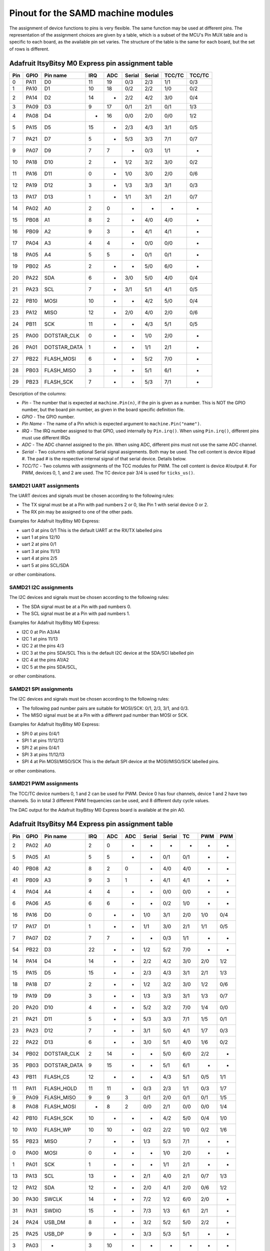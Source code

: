 .. _samd_pinout:

Pinout for the SAMD machine modules
===================================

The assignment of device functions to pins is very flexible. The same function may be used
at different pins. The representation of the assignment choices are given by a table,
which is a subset of the MCU's Pin MUX table and is specific to each board, as the
available pin set varies. The structure of the table is the same for each board, but
the set of rows is different.

.. _samd21_pinout_table:

Adafruit ItsyBitsy M0 Express pin assignment table
--------------------------------------------------

=== ==== ============ ==== ==== ====== ====== ====== ======
Pin GPIO Pin name     IRQ  ADC  Serial Serial TCC/TC TCC/TC
=== ==== ============ ==== ==== ====== ====== ====== ======
  0 PA11           D0  11   19    0/3    2/3   1/1    0/3
  1 PA10           D1  10   18    0/2    2/2   1/0    0/2
  2 PA14           D2  14    -    2/2    4/2   3/0    0/4
  3 PA09           D3   9   17    0/1    2/1   0/1    1/3
  4 PA08           D4   -   16    0/0    2/0   0/0    1/2
  5 PA15           D5  15    -    2/3    4/3   3/1    0/5
  7 PA21           D7   5    -    5/3    3/3   7/1    0/7
  9 PA07           D9   7    7     -     0/3   1/1     -
 10 PA18          D10   2    -    1/2    3/2   3/0    0/2
 11 PA16          D11   0    -    1/0    3/0   2/0    0/6
 12 PA19          D12   3    -    1/3    3/3   3/1    0/3
 13 PA17          D13   1    -    1/1    3/1   2/1    0/7
 14 PA02           A0   2    0     -      -     -      -
 15 PB08           A1   8    2     -     4/0   4/0     -
 16 PB09           A2   9    3     -     4/1   4/1     -
 17 PA04           A3   4    4     -     0/0   0/0     -
 18 PA05           A4   5    5     -     0/1   0/1     -
 19 PB02           A5   2    -     -     5/0   6/0     -
 20 PA22          SDA   6    -    3/0    5/0   4/0    0/4
 21 PA23          SCL   7    -    3/1    5/1   4/1    0/5
 22 PB10         MOSI  10    -     -     4/2   5/0    0/4
 23 PA12         MISO  12    -    2/0    4/0   2/0    0/6
 24 PB11          SCK  11    -     -     4/3   5/1    0/5
 25 PA00  DOTSTAR_CLK   0    -     -     1/0   2/0     -
 26 PA01 DOTSTAR_DATA   1    -     -     1/1   2/1     -
 27 PB22   FLASH_MOSI   6    -     -     5/2   7/0     -
 28 PB03   FLASH_MISO   3    -     -     5/1   6/1     -
 29 PB23    FLASH_SCK   7    -     -     5/3   7/1     -
=== ==== ============ ==== ==== ====== ====== ====== ======


Description of the columns:

- *Pin* - The number that is expected at ``machine.Pin(n)``, if the pin is given
  as a number. This is NOT the GPIO number, but the board pin number, as
  given in the board specific definition file.
- *GPIO* - The GPIO number.
- *Pin Name* - The name of a Pin which is expected argument to ``machine.Pin("name")``.
- *IRQ* - The IRQ number assigned to that GPIO, used internally by ``Pin.irq()``. When
  using ``Pin.irq()``, different pins must use different IRQs
- *ADC* - The ADC channel assigned to the pin. When using ADC, different pins must
  not use the same ADC channel.
- *Serial* - Two columns with optional Serial signal assignments. Both may be used.
  The cell content is device #/pad #. The pad # is the respective internal
  signal of that serial device. Details below.
- *TCC/TC* - Two columns with assignments of the TCC modules for PWM.
  The cell content is device #/output #. For PWM, devices 0, 1, and 2
  are used. The TC device pair 3/4 is used for ``ticks_us()``.

SAMD21 UART assignments
```````````````````````
The UART devices and signals must be chosen according to the following rules:

- The TX signal must be at a Pin with pad numbers 2 or 0, like Pin 1 with serial
  device 0 or 2.
- The RX pin may be assigned to one of the other pads.

Examples for Adafruit ItsyBitsy M0 Express:

- uart 0 at pins 0/1  This is the default UART at the RX/TX labelled pins
- uart 1 at pins 12/10
- uart 2 at pins 0/1
- uart 3 at pins 11/13
- uart 4 at pins 2/5
- uart 5 at pins SCL/SDA

or other combinations.

SAMD21 I2C assignments
``````````````````````
The I2C devices and signals must be chosen according to the following rules:

- The SDA signal must be at a Pin with pad numbers 0.
- The SCL signal must be at a Pin with pad numbers 1.

Examples for Adafruit ItsyBitsy M0 Express:

- I2C 0 at Pin A3/A4
- I2C 1 at pins 11/13
- I2C 2 at the pins 4/3
- I2C 3 at the pins SDA/SCL This is the default I2C device at the SDA/SCl labelled pin
- I2C 4 at the pins A1/A2
- I2C 5 at the pins SDA/SCL,

or other combinations.

SAMD21 SPI assignments
``````````````````````
The I2C devices and signals must be chosen according to the following rules:

- The following pad number pairs are suitable for MOSI/SCK: 0/1, 2/3, 3/1, and 0/3.
- The MISO signal must be at a Pin with a different pad number than MOSI or SCK.

Examples for Adafruit ItsyBitsy M0 Express:

- SPI 0 at pins 0/4/1
- SPI 1 at pins 11/12/13
- SPI 2 at pins 0/4/1
- SPI 3 at pins 11/12/13
- SPI 4 at Pin MOSI/MISO/SCK This is the default SPI device at the MOSI/MISO/SCK labelled pins.

or other combinations.


SAMD21 PWM assignments
``````````````````````

The TCC/TC device numbers 0, 1 and 2 can be used for PWM. Device 0 has four
channels, device 1 and 2 have two channels. So in total 3 different PWM
frequencies can be used, and 8 different duty cycle values.

The DAC output for the Adafruit ItsyBitsy M0 Express board is available at the pin A0.

.. _samd51_pinout_table:

Adafruit ItsyBitsy M4 Express pin assignment table
--------------------------------------------------

=== ==== ============ ==== ==== ==== ====== ====== ===== ===== =====
Pin GPIO Pin name     IRQ  ADC  ADC  Serial Serial  TC    PWM   PWM
=== ==== ============ ==== ==== ==== ====== ====== ===== ===== =====
  2 PA02           A0   2    0    -     -      -     -     -     -
  5 PA05           A1   5    5    -     -     0/1   0/1    -     -
 40 PB08           A2   8    2    0     -     4/0   4/0    -     -
 41 PB09           A3   9    3    1     -     4/1   4/1    -     -
  4 PA04           A4   4    4    -     -     0/0   0/0    -     -
  6 PA06           A5   6    6    -     -     0/2   1/0    -     -
 16 PA16           D0   0    -    -    1/0    3/1   2/0   1/0   0/4
 17 PA17           D1   1    -    -    1/1    3/0   2/1   1/1   0/5
  7 PA07           D2   7    7    -     -     0/3   1/1    -     -
 54 PB22           D3  22    -    -    1/2    5/2   7/0    -     -
 14 PA14           D4  14    -    -    2/2    4/2   3/0   2/0   1/2
 15 PA15           D5  15    -    -    2/3    4/3   3/1   2/1   1/3
 18 PA18           D7   2    -    -    1/2    3/2   3/0   1/2   0/6
 19 PA19           D9   3    -    -    1/3    3/3   3/1   1/3   0/7
 20 PA20          D10   4    -    -    5/2    3/2   7/0   1/4   0/0
 21 PA21          D11   5    -    -    5/3    3/3   7/1   1/5   0/1
 23 PA23          D12   7    -    -    3/1    5/0   4/1   1/7   0/3
 22 PA22          D13   6    -    -    3/0    5/1   4/0   1/6   0/2
 34 PB02  DOTSTAR_CLK   2   14    -     -     5/0   6/0   2/2    -
 35 PB03 DOTSTAR_DATA   9   15    -     -     5/1   6/1    -     -
 43 PB11     FLASH_CS  12    -    -     -     4/3   5/1   0/5   1/1
 11 PA11   FLASH_HOLD  11   11    -    0/3    2/3   1/1   0/3   1/7
  9 PA09   FLASH_MISO   9    9    3    0/1    2/0   0/1   0/1   1/5
  8 PA08   FLASH_MOSI   -    8    2    0/0    2/1   0/0   0/0   1/4
 42 PB10    FLASH_SCK  10    -    -     -     4/2   5/0   0/4   1/0
 10 PA10     FLASH_WP  10   10    -    0/2    2/2   1/0   0/2   1/6
 55 PB23         MISO   7    -    -    1/3    5/3   7/1    -     -
  0 PA00         MOSI   0    -    -     -     1/0   2/0    -     -
  1 PA01          SCK   1    -    -     -     1/1   2/1    -     -
 13 PA13          SCL  13    -    -    2/1    4/0   2/1   0/7   1/3
 12 PA12          SDA  12    -    -    2/0    4/1   2/0   0/6   1/2
 30 PA30        SWCLK  14    -    -    7/2    1/2   6/0   2/0    -
 31 PA31        SWDIO  15    -    -    7/3    1/3   6/1   2/1    -
 24 PA24       USB_DM   8    -    -    3/2    5/2   5/0   2/2    -
 25 PA25       USB_DP   9    -    -    3/3    5/3   5/1    -     -
  3 PA03            -   3   10    -     -      -     -     -     -
 27 PA27            -  11    -    -     -      -     -     -     -
=== ==== ============ ==== ==== ==== ====== ====== ===== ===== =====


Description of the columns:

- *Pin* - The number that is expected at ``machine.Pin(n)``, if the pin is given
  as a number. This is NOT the GPIO number, but the board pin number, as
  given in the board specific definition file.
- *GPIO* - The GPIO number.
- *Pin Name* The name of a Pin which is expected argument to ``machine.Pin("name")``.
- *IRQ* - The IRQ number assigned to that GPIO, used internally by ``Pin.irq()``. When
  using ``Pin.irq()``, different pins must use different IRQs
- *ADC* - The ADC0/1 channel assigned to the pin. When using ADC, different pins must
  not use the same ADC device and channel.
- *Serial* - Two columns with optional Serial signal assignments. Both may be used.
  The cell content is device #/pad #. The pad # is the respective internal
  signal of that serial device. Details below.
- *TC* - These device are currently not assigned to Pin. the TC device pair 0/1
  is used for ``ticks_us()``.
- *PWM* - Two columns with assignments of the TCC modules for PWM
  The cell content is device #/output #. Details below.

SAMD51 UART assignments
```````````````````````
The UART devices and signals must be chosen according to the following rules:

- The TX signal must be at a Pin with pad numbers 0, like Pin 1 with serial
  device 3.
- The RX pin may be assigned to one of the other pads.

Examples for Adafruit ItsyBitsy 4 Express:

- uart 0 at pins A4/A1
- uart 1 at pins 1/0   This is the default UART at the RX/TX labelled pins
- uart 2 at pins SCL/SDA  This is the default I2C device at the SDA/SCl labelled pin
- uart 3 at pins 0/1
- uart 4 at pins SDA/SCL
- uart 5 at pins D12/D13

or other combinations.

SAMD51 I2C assignments
``````````````````````
The I2C devices and signals must be chosen according to the following rules:

- The SDA signal must be at a Pin with pad numbers 0.
- The SCL signal must be at a Pin with pad numbers 1.

Examples for Adafruit ItsyBitsy M0 Express:

- I2C 0 at pins A3/A4
- I2C 1 at pins 0/1
- I2C 2 at the pins SDA/SCL
- I2C 3 at the pins 1/0
- I2C 4 at the pins A2/A3
- I2C 5 at the pins 12/13

or other combinations.

SAMD51 SPI assignments
``````````````````````
The SPI devices and signals must be chosen according to the following rules:

- The following pad number pairs are suitable for MOSI/SCK: 0/1 and 3/1.
- The MISO signal must be at a Pin with a different pad number than MOSI or SCK.

Examples for Adafruit ItsyBitsy M0 Express:

- SPI 1 at Pin MOSI/MISO/SCK  This is the default SPI device at the MOSI/MISO/SCK labelled pins.
- SPI 3 at pins 13/11/12
- SPI 5 at pins 12/3/13

or other combinations.


SAMD51 PWM assignments
``````````````````````

The TCC/PWM device numbers 0 through 4 can be used for PWM. Device 0 has six
channels, device 1 has four channels, device 2 has three channels and devices
3 and 4 have two channels. So in total up to 5 different PWM frequencies
can be used, and up to 17 different duty cycle values. Note that these numbers
do not apply to every board.

The DAC outputs for the Adafruit ItsyBitsy M4 Express board are available at the pins A0 and A1.

Adafruit Feather M4 Express pin assignment table
------------------------------------------------

=== ==== ============ ==== ==== ==== ====== ====== ===== ===== =====
Pin GPIO Pin name     IRQ  ADC  ADC  Serial Serial  TC    PWM   PWM
=== ==== ============ ==== ==== ==== ====== ====== ===== ===== =====
  2 PA02           A0   2    0    -     -      -     -     -      -
  5 PA05           A1   5    5    -     -     0/1   0/1    -      -
 40 PB08           A2   8    2    0     -     4/0   4/0    -      -
 41 PB09           A3   9    3    1     -     4/1   4/1    -      -
  4 PA04           A4   4    4    -     -     0/0   0/0    -      -
 38 PB06           A5   6    -    8     -      -     -     -      -
 49 PB17           D0   1    -    -    5/1     -    6/1   3/1    0/5
 48 PB16           D1   0    -    -    5/0     -    6/0   3/0    0/4
 14 PA14           D4  14    -    -    2/2    4/2   3/0   2/0    1/2
 16 PA16           D5   0    -    -    1/0    3/1   2/0   1/0    0/4
 18 PA18           D6   2    -    -    1/2    3/2   3/0   1/2    0/6
 19 PA19           D9   3    -    -    1/3    3/3   3/1   1/3    0/7
  3 PA03         AREF   3   10    -     -      -     -     -      -
 20 PA20          D10   4    -    -    5/2    3/2   7/0   1/4    0/0
 21 PA21          D11   5    -    -    5/3    3/3   7/1   1/5    0/1
 22 PA22          D12   6    -    -    3/0    5/1   4/0   1/6    0/2
 23 PA23          D13   7    -    -    3/1    5/0   4/1   1/7    0/3
 43 PB11     FLASH_CS  12    -    -     -     4/3   5/1   0/5    1/1
 11 PA11   FLASH_HOLD  11   11    -    0/3    2/3   1/1   0/3    1/7
  9 PA09   FLASH_MISO   9    9    3    0/1    2/0   0/1   0/1    1/5
  8 PA08   FLASH_MOSI   -    8    2    0/0    2/1   0/0   0/0    1/4
 42 PB10    FLASH_SCK  10    -    -     -     4/2   5/0   0/4    1/0
 10 PA10     FLASH_WP  10   10    -    0/2    2/2   1/0   0/2    1/6
 54 PB22         MISO  22    -    -    1/2    5/2   7/0    -      -
 55 PB23         MOSI   7    -    -    1/3    5/3   7/1    -      -
 35 PB03     NEOPIXEL   9   15    -     -     5/1   6/1    -      -
 17 PA17          SCK   1    -    -    1/1    3/0   2/1   1/1    0/5
 13 PA13          SCL  13    -    -    2/1    4/0   2/1   0/7    1/3
 12 PA12          SDA  12    -    -    2/0    4/1   2/0   0/6    1/2
 30 PA30        SWCLK  14    -    -    7/2    1/2   6/0   2/0     -
 31 PA31        SWDIO  15    -    -    7/3    1/3   6/1   2/1     -
 24 PA24       USB_DM   8    -    -    3/2    5/2   5/0   2/2     -
 25 PA25       USB_DP   9    -    -    3/3    5/3   5/1    -      -
 33 PB01         VDIV   1   13    -     -     5/3   7/1    -      -
  0 PA00            -   0    -    -     -     1/0   2/0    -      -
  1 PA01            -   1    -    -     -     1/1   2/1    -      -
  6 PA06            -   6    6    -     -     0/2   1/0    -      -
  7 PA07            -   7    7    -     -     0/3   1/1    -      -
 15 PA15            -  15    -    -    2/3    4/3   3/1   2/1    1/3
 27 PA27            -  11    -    -     -      -     -     -      -
 32 PB00            -   9   12    -     -     5/2   7/0    -      -
 34 PB02            -   2   14    -     -     5/0   6/0   2/2     -
 36 PB04            -   4    -    6     -      -     -     -      -
 37 PB05            -   5    -    7     -      -     -     -      -
 39 PB07            -   7    -    9     -      -     -     -      -
 44 PB12            -  12    -    -    4/0     -    4/0   3/0    0/0
 45 PB13            -  13    -    -    4/1     -    4/1   3/1    0/1
 46 PB14            -  14    -    -    4/2     -    5/0   4/0    0/2
 47 PB15            -  15    -    -    4/3     -    5/1   4/1    0/3
 62 PB30            -  14    -    -    7/0    5/1   0/0   4/0    0/6
 63 PB31            -  15    -    -    7/1    5/0   0/1   4/1    0/7
=== ==== ============ ==== ==== ==== ====== ====== ===== ===== =====

For the definition of the table columns see the explanation at the table for
Adafruit ItsyBitsy M4 Express :ref:`samd51_pinout_table`.

The default devices at the board are:

- UART 5 at pins 0/1, labelled RX/TX
- I2C 2 at pins 21/20, labelled SDA/SCL
- SPI 1 at pins 22/23/24, labelled MOSI, MISO and SCK
- DAC output on pins 14 and 15, labelled A0 and A1

SEEED XIAO pin assignment table
-------------------------------

=== ==== ============ ==== ==== ====== ====== ====== ======
Pin GPIO Pin name     IRQ  ADC  Serial Serial TCC/TC TCC/TC
=== ==== ============ ==== ==== ====== ====== ====== ======
  2 PA02        A0_D0   2    0     -      -     -      -
  4 PA04        A1_D1   4    4     -     0/0   0/0     -
 10 PA10        A2_D2  10   18    0/2    2/2   1/0    0/2
 11 PA11        A3_D3  11   19    0/3    2/3   1/1    0/3
  8 PA08        A4_D4   -   16    0/0    2/0   0/0    1/2
  9 PA09        A5_D5   9   17    0/1    2/1   0/1    1/3
 40 PB08        A6_D6   8    2     -     4/0   4/0     -
 41 PB09        A7_D7   9    3     -     4/1   4/1     -
  7 PA07        A8_D8   7    7     -     0/3   1/1     -
  5 PA05        A9_D9   5    5     -     0/1   0/1     -
  6 PA06      A10_D10   6    6     -     0/2   1/0     -
 18 PA18       RX_LED   2    -    1/2    3/2   3/0    0/2
 30 PA30        SWCLK  10    -     -     1/2   1/0     -
 31 PA31        SWDIO  11    -     -     1/3   1/1     -
 19 PA19       TX_LED   3    -    1/3    3/3   3/1    0/3
 24 PA24       USB_DM  12    -    3/2    5/2   5/0    1/2
 25 PA25       USB_DP  13    -    3/3    5/3   5/1    1/3
 17 PA17     USER_LED   1    -    1/1    3/1   2/1    0/7
  0 PA00            -   0    -     -     1/0   2/0     -
  1 PA01            -   1    -     -     1/1   2/1     -
  3 PA03            -   3    1     -      -     -      -
 12 PA12            -  12    -    2/0    4/0   2/0    0/6
 13 PA13            -  13    -    2/1    4/1   2/0    0/7
 14 PA14            -  14    -    2/2    4/2   3/0    0/4
 15 PA15            -  15    -    2/3    4/3   3/1    0/5
 16 PA16            -   0    -    1/0    3/0   2/0    0/6
 20 PA20            -   4    -    5/2    3/2   7/0    0/4
 21 PA21            -   5    -    5/3    3/3   7/1    0/7
 22 PA22            -   6    -    3/0    5/0   4/0    0/4
 23 PA23            -   7    -    3/1    5/1   4/1    0/5
 27 PA27            -  15    -     -      -     -      -
 28 PA28            -   8    -     -      -     -      -
 34 PB02            -   2   10     -     5/0   6/0     -
 35 PB03            -   3   11     -     5/1   6/1     -
 42 PB10            -  10    -     -     4/2   5/0    0/4
 43 PB11            -  11    -     -     4/3   5/1    0/5
 54 PB22            -   6    -     -     5/2   7/0     -
 55 PB23            -   7    -     -     5/3   7/1     -
=== ==== ============ ==== ==== ====== ====== ====== ======

For the definition of the table columns see the explanation at the table for
Adafruit ItsyBitsy M0 Express :ref:`samd21_pinout_table`.

The default devices at the board are:

- UART 4 at pins 7/6, labelled A6_D6/A7_D7
- I2C 2 at pins 4/5, labelled A4_D4/A5_D5
- SPI 0 at pins 10/9/8, labelled A10_D10, A9_D9 and A8_D8
- DAC output on pin 0, labelled A0_D0

Adafruit Feather M0 Express pin assignment table
------------------------------------------------

=== ==== ============ ==== ==== ====== ====== ====== ======
Pin GPIO Pin name     IRQ  ADC  Serial Serial TCC/TC TCC/TC
=== ==== ============ ==== ==== ====== ====== ====== ======
  2 PA02           A0   2    0     -      -     -      -
 40 PB08           A1   8    2     -     4/0   4/0     -
 41 PB09           A2   9    3     -     4/1   4/1     -
  4 PA04           A3   4    4     -     0/0   0/0     -
  5 PA05           A4   5    5     -     0/1   0/1     -
 34 PB02           A5   2   10     -     5/0   6/0     -
 11 PA11           D0  11   19    0/3    2/3   1/1    0/3
 10 PA10           D1  10   18    0/2    2/2   1/0    0/2
 14 PA14           D2  14    -    2/2    4/2   3/0    0/4
  9 PA09           D3   9   17    0/1    2/1   0/1    1/3
  8 PA08           D4   -   16    0/0    2/0   0/0    1/2
 15 PA15           D5  15    -    2/3    4/3   3/1    0/5
 20 PA20           D6   4    -    5/2    3/2   7/0    0/4
 21 PA21           D7   5    -    5/3    3/3   7/1    0/7
  7 PA07           D9   7    7     -     0/3   1/1     -
 55 PB23           RX   7    -     -     5/3   7/1     -
 54 PB22           TX   6    -     -     5/2   7/0     -
 18 PA18          D10   2    -    1/2    3/2   3/0    0/2
 16 PA16          D11   0    -    1/0    3/0   2/0    0/6
 19 PA19          D12   3    -    1/3    3/3   3/1    0/3
 17 PA17          D13   1    -    1/1    3/1   2/1    0/7
 13 PA13     FLASH_CS  13    -    2/1    4/1   2/0    0/7
 35 PB03       LED_RX   3   11     -     5/1   6/1     -
 27 PA27       LED_TX  15    -     -      -     -      -
 12 PA12         MISO  12    -    2/0    4/0   2/0    0/6
 42 PB10         MOSI  10    -     -     4/2   5/0    0/4
  6 PA06     NEOPIXEL   6    6     -     0/2   1/0     -
 43 PB11          SCK  11    -     -     4/3   5/1    0/5
 23 PA23          SCL   7    -    3/1    5/1   4/1    0/5
 22 PA22          SDA   6    -    3/0    5/0   4/0    0/4
 30 PA30        SWCLK  10    -     -     1/2   1/0     -
 31 PA31        SWDIO  11    -     -     1/3   1/1     -
 24 PA24       USB_DM  12    -    3/2    5/2   5/0    1/2
 25 PA25       USB_DP  13    -    3/3    5/3   5/1    1/3
  0 PA00            -   0    -     -     1/0   2/0     -
  1 PA01            -   1    -     -     1/1   2/1     -
  3 PA03            -   3    1     -      -     -      -
 28 PA28            -   8    -     -      -     -      -
=== ==== ============ ==== ==== ====== ====== ====== ======

For the definition of the table columns see the explanation at the table for
Adafruit ItsyBitsy M0 Express :ref:`samd21_pinout_table`.

The default devices at the board are:

- UART 5 at pins 21/20, labelled RX/TX
- I2C 3 at pins 22/23, labelled SDA/SCL
- SPI 4 at pins 24/25/26, labelled MOSI, MISO and SCK
- DAC output on pin 14, labelled A0

Adafruit Trinket M0 pin assignment table
------------------------------------------------

=== ==== ============ ==== ==== ====== ====== ====== ======
Pin GPIO Pin name     IRQ  ADC  Serial Serial TCC/TC TCC/TC
=== ==== ============ ==== ==== ====== ====== ====== ======
  8 PA08           D0   -   16    0/0    2/0   0/0    1/2
  2 PA02           D1   2    0     -      -     -      -
  9 PA09           D2   9   17    0/1    2/1   0/1    1/3
  7 PA07           D3   7    7     -     0/3   1/1     -
  6 PA06           D4   6    6     -     0/2   1/0     -
  1 PA01  DOTSTAR_CLK   1    -     -     1/1   2/1     -
  0 PA00 DOTSTAR_DATA   0    -     -     1/0   2/0     -
 10 PA10          LED  10   18    0/2    2/2   1/0    0/2
 30 PA30        SWCLK  10    -     -     1/2   1/0     -
 31 PA31        SWDIO  11    -     -     1/3   1/1     -
 24 PA24       USB_DM  12    -    3/2    5/2   5/0    1/2
 25 PA25       USB_DP  13    -    3/3    5/3   5/1    1/3
  3 PA03            -   3    1     -      -     -      -
  4 PA04            -   4    4     -     0/0   0/0     -
  5 PA05            -   5    5     -     0/1   0/1     -
 11 PA11            -  11   19    0/3    2/3   1/1    0/3
 14 PA14            -  14    -    2/2    4/2   3/0    0/4
 15 PA15            -  15    -    2/3    4/3   3/1    0/5
 16 PA16            -   0    -    1/0    3/0   2/0    0/6
 17 PA17            -   1    -    1/1    3/1   2/1    0/7
 18 PA18            -   2    -    1/2    3/2   3/0    0/2
 19 PA19            -   3    -    1/3    3/3   3/1    0/3
 22 PA22            -   6    -    3/0    5/0   4/0    0/4
 23 PA23            -   7    -    3/1    5/1   4/1    0/5
 27 PA27            -  15    -     -      -     -      -
 28 PA28            -   8    -     -      -     -      -
=== ==== ============ ==== ==== ====== ====== ====== ======

For the definition of the table columns see the explanation at the table for
Adafruit ItsyBitsy M0 Express :ref:`samd21_pinout_table`.

The default devices at the board are:

- UART 0 at pins 3/4, labelled D3/D4
- I2C 2 at pins 0/2, labelled D0/D2
- SPI 0 at pins 4/2/3, labelled D4, D2 and D0
- DAC output on pin 1, labelled D1

SAMD21 Xplained PRO pin assignment table
----------------------------------------

=== ==== ============ ==== ==== ====== ====== ====== ======
Pin GPIO Pin name     IRQ  ADC  Serial Serial TCC/TC TCC/TC
=== ==== ============ ==== ==== ====== ====== ====== ======
 32 PB00    EXT1_PIN3   0    8     -     5/2   7/0     -
 33 PB01    EXT1_PIN4   1    9     -     5/3   7/1     -
 38 PB06    EXT1_PIN5   6   14     -      -     -      -
 39 PB07    EXT1_PIN6   7   15     -      -     -      -
 34 PB02    EXT1_PIN7   2   10     -     5/0   6/0     -
 35 PB03    EXT1_PIN8   3   11     -     5/1   6/1     -
 36 PB04    EXT1_PIN9   4   12     -      -     -      -
 37 PB05   EXT1_PIN10   5   13     -      -     -      -
  8 PA08   EXT1_PIN11   -   16    0/0    2/0   0/0    1/2
  9 PA09   EXT1_PIN12   9   17    0/1    2/1   0/1    1/3
 41 PB09   EXT1_PIN13   9    3     -     4/1   4/1     -
 40 PB08   EXT1_PIN14   8    2     -     4/0   4/0     -
  5 PA05   EXT1_PIN15   5    5     -     0/1   0/1     -
  6 PA06   EXT1_PIN16   6    6     -     0/2   1/0     -
  4 PA04   EXT1_PIN17   4    4     -     0/0   0/0     -
  7 PA07   EXT1_PIN18   7    7     -     0/3   1/1     -
 10 PA10    EXT2_PIN3  10   18    0/2    2/2   1/0    0/2
 11 PA11    EXT2_PIN4  11   19    0/3    2/3   1/1    0/3
 20 PA20    EXT2_PIN5   4    -    5/2    3/2   7/0    0/4
 21 PA21    EXT2_PIN6   5    -    5/3    3/3   7/1    0/7
 44 PB12    EXT2_PIN7  12    -    4/0     -    4/0    0/6
 45 PB13    EXT2_PIN8  13    -    4/1     -    4/1    0/7
 46 PB14    EXT2_PIN9  14    -    4/2     -    5/0     -
 47 PB15   EXT2_PIN10  15    -    4/3     -    5/1     -
 43 PB11   EXT2_PIN13  11    -     -     4/3   5/1    0/5
 42 PB10   EXT2_PIN14  10    -     -     4/2   5/0    0/4
 17 PA17   EXT2_PIN15   1    -    1/1    3/1   2/1    0/7
 18 PA18   EXT2_PIN16   2    -    1/2    3/2   3/0    0/2
 16 PA16   EXT2_PIN17   0    -    1/0    3/0   2/0    0/6
 19 PA19   EXT2_PIN18   3    -    1/3    3/3   3/1    0/3
  2 PA02    EXT3_PIN3   2    0     -      -     -      -
  3 PA03    EXT3_PIN4   3    1     -      -     -      -
 15 PA15    EXT3_PIN6  15    -    2/3    4/3   3/1    0/5
 12 PA12    EXT3_PIN7  12    -    2/0    4/0   2/0    0/6
 13 PA13    EXT3_PIN8  13    -    2/1    4/1   2/0    0/7
 28 PA28    EXT3_PIN9   8    -     -      -     -      -
 27 PA27   EXT3_PIN10  15    -     -      -     -      -
 49 PB17   EXT3_PIN15   1    -    5/1     -    6/1    0/5
 54 PB22   EXT3_PIN16   6    -     -     5/2   7/0     -
 48 PB16   EXT3_PIN17   9    -    5/0     -    6/0    0/4
 55 PB23   EXT3_PIN18   7    -     -     5/3   7/1     -
 62 PB30          LED  14    -     -     5/0   0/0    1/2
 30 PA30        SWCLK  10    -     -     1/2   1/0     -
 31 PA31        SWDIO  11    -     -     1/3   1/1     -
 24 PA24       USB_DM  12    -    3/2    5/2   5/0    1/2
 25 PA25       USB_DP  13    -    3/3    5/3   5/1    1/3
  0 PA00            -   0    -     -     1/0   2/0     -
  1 PA01            -   1    -     -     1/1   2/1     -
 14 PA14            -  14    -    2/2    4/2   3/0    0/4
 22 PA22            -   6    -    3/0    5/0   4/0    0/4
 23 PA23            -   7    -    3/1    5/1   4/1    0/5
 63 PB31            -  15    -     -     5/1   0/1    1/3
=== ==== ============ ==== ==== ====== ====== ====== ======

For the definition of the table columns see the explanation at the table for
Adafruit ItsyBitsy M0 Express :ref:`samd21_pinout_table`.

There are no pins labelled for default devices on this board. DAC output
is on pin 32, labelled EXT3_PIN3

Minisam M4 pin assignment table
-------------------------------

=== ==== ============ ==== ==== ==== ====== ====== ===== ===== =====
Pin GPIO Pin name     IRQ  ADC  ADC  Serial Serial  TC    PWM   PWM
=== ==== ============ ==== ==== ==== ====== ====== ===== ===== =====
 16 PA16           D0   0    -    -    1/0    3/1   2/0   1/0   0/4
 17 PA17           D1   1    -    -    1/1    3/0   2/1   1/1   0/5
 19 PA19           D3   3    -    -    1/3    3/3   3/1   1/3   0/7
 20 PA20           D4   4    -    -    5/2    3/2   7/0   1/4   0/0
 21 PA21           D5   5    -    -    5/3    3/3   7/1   1/5   0/1
  2 PA02        A0_D9   2    0    -     -      -     -     -     -
 40 PB08       A1_D10   8    2    0     -     4/0   4/0    -     -
 41 PB09       A2_D11   9    3    1     -     4/1   4/1    -     -
  4 PA04       A3_D12   4    4    -     -     0/0   0/0    -     -
  5 PA05       A4_D13   5    5    -     -     0/1   0/1    -     -
  6 PA06           A5   6    6    -     -     0/2   1/0    -     -
  7 PA07        A6_D2   7    7    -     -     0/3   1/1    -     -
  3 PA03         AREF   3   10    -     -      -     -     -     -
  0 PA00       BUTTON   0    -    -     -     1/0   2/0    -     -
 34 PB02  DOTSTAR_CLK   2   14    -     -     5/0   6/0   2/2    -
 35 PB03 DOTSTAR_DATA   9   15    -     -     5/1   6/1    -     -
 15 PA15          LED  15    -    -    2/3    4/3   3/1   2/1   1/3
 55 PB23         MISO   7    -    -    1/3    5/3   7/1    -     -
 54 PB22         MOSI  22    -    -    1/2    5/2   7/0    -     -
  1 PA01          SCK   1    -    -     -     1/1   2/1    -     -
 13 PA13          SCL  13    -    -    2/1    4/0   2/1   0/7   1/3
 12 PA12          SDA  12    -    -    2/0    4/1   2/0   0/6   1/2
 30 PA30        SWCLK  14    -    -    7/2    1/2   6/0   2/0    -
 31 PA31        SWDIO  15    -    -    7/3    1/3   6/1   2/1    -
 24 PA24       USB_DM   8    -    -    3/2    5/2   5/0   2/2    -
 25 PA25       USB_DP   9    -    -    3/3    5/3   5/1    -     -
  8 PA08            -   -    8    2    0/0    2/1   0/0   0/0   1/4
  9 PA09            -   9    9    3    0/1    2/0   0/1   0/1   1/5
 10 PA10            -  10   10    -    0/2    2/2   1/0   0/2   1/6
 11 PA11            -  11   11    -    0/3    2/3   1/1   0/3   1/7
 14 PA14            -  14    -    -    2/2    4/2   3/0   2/0   1/2
 18 PA18            -   2    -    -    1/2    3/2   3/0   1/2   0/6
 22 PA22            -   6    -    -    3/0    5/1   4/0   1/6   0/2
 23 PA23            -   7    -    -    3/1    5/0   4/1   1/7   0/3
 27 PA27            -  11    -    -     -      -     -     -     -
 42 PB10            -  10    -    -     -     4/2   5/0   0/4   1/0
 43 PB11            -  12    -    -     -     4/3   5/1   0/5   1/1
=== ==== ============ ==== ==== ==== ====== ====== ===== ===== =====

For the definition of the table columns see the explanation at the table for
Adafruit ItsyBitsy M4 Express :ref:`samd51_pinout_table`.

The default devices at the board are:

- UART 1 at pins 6/7, labelled D0/D1
- I2C 2 at pins 14/15, labelled SDA/SCL
- SPI 1 at pins 16/17/18, labelled MOSI, MISO and SCK
- DAC output on pins 0 and 4, labelled A0_D9 and A4_D13

Seeed WIO Terminal pin assignment table
---------------------------------------

=== ==== ============ ==== ==== ==== ====== ====== ===== ===== =====
Pin GPIO Pin name     IRQ  ADC  ADC  Serial Serial  TC    PWM   PWM
=== ==== ============ ==== ==== ==== ====== ====== ===== ===== =====
 33 PB01           CS   1   13    -     -    5/3    7/1    -     -
 59 PB27           RX  13    -    -    2/1   4/0     -    1/3    -
 58 PB26           TX  12    -    -    2/0   4/1     -    1/2    -
 79 PC15   3V3_ENABLE  15    -    -    7/3   6/3     -    0/5   1/1
 78 PC14    5V_ENABLE  14    -    -    7/2   6/2     -    0/4   1/0
 40 PB08        A0_D0   8    2    0     -    4/0    4/0    -     -
 41 PB09        A1_D1   9    3    1     -    4/1    4/1    -     -
  7 PA07        A2_D2   7    7    -     -    0/3    1/1    -     -
 36 PB04        A3_D3   4    -    6     -     -      -     -     -
 37 PB05        A4_D4   5    -    7     -     -      -     -     -
 38 PB06        A5_D5   6    -    8     -     -      -     -     -
  4 PA04        A6_D6   4    4    -     -    0/0    0/0    -     -
 39 PB07        A7_D7   7    -    9     -     -      -     -     -
  6 PA06        A8_D8   6    6    -     -    0/2    1/0    -     -
 90 PC26     BUTTON_1  10    -    -     -     -      -     -     -
 91 PC27     BUTTON_2  11    -    -    1/0    -      -     -     -
 92 PC28     BUTTON_3  12    -    -    1/1    -      -     -     -
107 PD11       BUZZER   6    -    -    7/3   6/3     -    0/4    -
 47 PB15       GPCLK0  15    -    -    4/3    -     5/1   4/1   0/3
 44 PB12       GPCLK1  12    -    -    4/0    -     4/0   3/0   0/0
 45 PB13       GPCLK2  13    -    -    4/1    -     4/1   3/1   0/1
 48 PB16     I2C_BCLK   0    -    -    5/0    -     6/0   3/0   0/4
 20 PA20    I2S_LRCLK   4    -    -    5/2   3/2    7/0   1/4   0/0
 21 PA21     I2S_SDIN   5    -    -    5/3   3/3    7/1   1/5   0/1
 22 PA22    I2S_SDOUT   6    -    -    3/0   5/1    4/0   1/6   0/2
 50 PB18     LCD_MISO   2    -    -    5/2   7/2     -    1/0    -
 51 PB19     LCD_MOSI   3    -    -    5/3   7/3     -    1/1    -
 52 PB20      LCD_SCK   4    -    -    3/0   7/1     -    1/2    -
 53 PB21       LCD_CS   5    -    -    3/1   7/0     -    1/3    -
 70 PC06      LCD_D/C   6    -    -    6/2    -      -     -     -
 71 PC07    LCD_RESET   9    -    -    6/3    -      -     -     -
 74 PC10       LCD_XL  10    -    -    6/2   7/2     -    0/0   1/4
 76 PC12       LCD_XR  12    -    -    7/0   6/1     -    0/2   1/6
 77 PC13       LCD_YD  13    -    -    7/1   6/0     -    0/3   1/7
 75 PC11       LCD_YU  11    -    -    6/3   7/3     -    0/1   1/5
 15 PA15     LED_BLUE  15    -    -    2/3   4/3    3/1   2/1   1/3
 69 PC05      LED_LCD   5    -    -    6/1    -      -     -     -
 94 PC30          MIC  14    -   12     -     -      -     -     -
 32 PB00         MISO   9   12    -     -    5/2    7/0    -     -
 34 PB02         MOSI   2   14    -     -    5/0    6/0   2/2    -
 35 PB03          SCK   9   15    -     -    5/1    6/1    -     -
 12 PA12         SCL0  12    -    -    2/0   4/1    2/0   0/6   1/2
 13 PA13         SDA0  13    -    -    2/1   4/0    2/1   0/7   1/3
 16 PA16         SCL1   0    -    -    1/0   3/1    2/0   1/0   0/4
 17 PA17         SDA1   1    -    -    1/1   3/0    2/1   1/1   0/5
117 PD21       SD_DET  11    -    -    1/3   3/3     -    1/1    -
 83 PC19        SD_CS   3    -    -    6/3   0/3     -    0/3    -
 82 PC18      SD_MISO   2    -    -    6/2   0/2     -    0/2    -
 80 PC16      SD_MOSI   0    -    -    6/0   0/1     -    0/0    -
 81 PC17       SD_SCK   1    -    -    6/1   0/0     -    0/1    -
 30 PA30        SWCLK  14    -    -    7/2   1/2    6/0   2/0    -
 31 PA31        SWDIO  15    -    -    7/3   1/3    6/1   2/1    -
108 PD12     SWITCH_B   7    -    -     -     -      -    0/5    -
116 PD20     SWITCH_U  10    -    -    1/2   3/2     -    1/0    -
104 PD08     SWITCH_X   3    -    -    7/0   6/1     -    0/1    -
105 PD09     SWITCH_Y   4    -    -    7/1   6/0     -    0/2    -
106 PD10     SWITCH_Z   5    -    -    7/2   6/2     -    0/3    -
 24 PA24       USB_DM   8    -    -    3/2   5/2    5/0   2/2    -
 25 PA25       USB_DP   9    -    -    3/3   5/3    5/1    -     -
  0 PA00            -   0    -    -     -    1/0    2/0    -     -
  1 PA01            -   1    -    -     -    1/1    2/1    -     -
  2 PA02            -   2    0    -     -     -      -     -     -
  3 PA03            -   3   10    -     -     -      -     -     -
  5 PA05            -   5    5    -     -    0/1    0/1    -     -
  8 PA08            -   -    8    2    0/0   2/1    0/0   0/0   1/4
  9 PA09            -   9    9    3    0/1   2/0    0/1   0/1   1/5
 10 PA10            -  10   10    -    0/2   2/2    1/0   0/2   1/6
 11 PA11            -  11   11    -    0/3   2/3    1/1   0/3   1/7
 14 PA14            -  14    -    -    2/2   4/2    3/0   2/0   1/2
 18 PA18            -   2    -    -    1/2   3/2    3/0   1/2   0/6
 19 PA19            -   3    -    -    1/3   3/3    3/1   1/3   0/7
 23 PA23            -   7    -    -    3/1   5/0    4/1   1/7   0/3
 27 PA27            -  11    -    -     -     -      -     -     -
 42 PB10            -  10    -    -     -    4/2    5/0   0/4   1/0
 43 PB11            -  12    -    -     -    4/3    5/1   0/5   1/1
 46 PB14            -  14    -    -    4/2    -     5/0   4/0   0/2
 49 PB17            -   1    -    -    5/1    -     6/1   3/1   0/5
 54 PB22            -  22    -    -    1/2   5/2    7/0    -     -
 55 PB23            -   7    -    -    1/3   5/3    7/1    -     -
 56 PB24            -   8    -    -    0/0   2/1     -     -     -
 57 PB25            -   9    -    -    0/1   2/0     -     -     -
 60 PB28            -  14    -    -    2/2   4/2     -    1/4    -
 61 PB29            -  15    -    -    2/3   4/3     -    1/5    -
 62 PB30            -  14    -    -    7/0   5/1    0/0   4/0   0/6
 63 PB31            -  15    -    -    7/1   5/0    0/1   4/1   0/7
 64 PC00            -   0    -   10     -     -      -     -     -
 65 PC01            -   1    -   11     -     -      -     -     -
 66 PC02            -   2    -    4     -     -      -     -     -
 67 PC03            -   3    -    5     -     -      -     -     -
 68 PC04            -   4    -    -    6/0    -      -    0/0    -
 84 PC20            -   4    -    -     -     -      -    0/4    -
 85 PC21            -   5    -    -     -     -      -    0/5    -
 86 PC22            -   6    -    -    1/0   3/1     -    0/5    -
 87 PC23            -   7    -    -    1/1   3/0     -    0/7    -
 88 PC24            -   8    -    -    0/2   2/2     -     -     -
 89 PC25            -   9    -    -    0/3   2/3     -     -     -
 95 PC31            -  15    -   13     -     -      -     -     -
 96 PD00            -   0    -   14     -     -      -     -     -
 97 PD01            -   1    -   15     -     -      -     -     -
=== ==== ============ ==== ==== ==== ====== ====== ===== ===== =====

For the definition of the table columns see the explanation at the table for
Adafruit ItsyBitsy M4 Express :ref:`samd51_pinout_table`.

There seems to be no default pin assignment for this board.

Sparkfun SAMD51 Thing Plus pin assignment table
------------------------------------------------

=== ==== ============ ==== ==== ==== ====== ====== ===== ===== =====
Pin GPIO Pin name     IRQ  ADC  ADC  Serial Serial  TC    PWM   PWM
=== ==== ============ ==== ==== ==== ====== ====== ===== ===== =====
  2 PA02           A0   2    0    -     -      -     -     -     -
 40 PB08           A1   8    2    0     -     4/0   4/0    -     -
 41 PB09           A2   9    3    1     -     4/1   4/1    -     -
  4 PA04           A3   4    4    -     -     0/0   0/0    -     -
  5 PA05           A4   5    5    -     -     0/1   0/1    -     -
 34 PB02           A5   2   14    -     -     5/0   6/0   2/2    -
 13 PA13           D0  13    -    -    2/1    4/0   2/1   0/7   1/3
 12 PA12           D1  12    -    -    2/0    4/1   2/0   0/6   1/2
  6 PA06           D4   6    6    -     -     0/2   1/0    -     -
 15 PA15           D5  15    -    -    2/3    4/3   3/1   2/1   1/3
 20 PA20           D6   4    -    -    5/2    3/2   7/0   1/4   0/0
 21 PA21           D7   5    -    -    5/3    3/3   7/1   1/5   0/1
  7 PA07           D9   7    7    -     -     0/3   1/1    -     -
 18 PA18          D10   2    -    -    1/2    3/2   3/0   1/2   0/6
 16 PA16          D11   0    -    -    1/0    3/1   2/0   1/0   0/4
 19 PA19          D12   3    -    -    1/3    3/3   3/1   1/3   0/7
 17 PA17          D13   1    -    -    1/1    3/0   2/1   1/1   0/5
 10 PA10     FLASH_CS  10   10    -    0/2    2/2   1/0   0/2   1/6
 11 PA11   FLASH_MISO  11   11    -    0/3    2/3   1/1   0/3   1/7
  8 PA08   FLASH_MOSI   -    8    2    0/0    2/1   0/0   0/0   1/4
  9 PA09    FLASH_SCK   9    9    3    0/1    2/0   0/1   0/1   1/5
 43 PB11         MISO  12    -    -     -     4/3   5/1   0/5   1/1
 44 PB12         MOSI  12    -    -    4/0     -    4/0   3/0   0/0
 55 PB23          RXD   7    -    -    1/3    5/3   7/1    -     -
 35 PB03        RXLED   9   15    -     -     5/1   6/1    -     -
 45 PB13          SCK  13    -    -    4/1     -    4/1   3/1   0/1
 23 PA23          SCL   7    -    -    3/1    5/0   4/1   1/7   0/3
 22 PA22          SDA   6    -    -    3/0    5/1   4/0   1/6   0/2
 30 PA30        SWCLK  14    -    -    7/2    1/2   6/0   2/0    -
 31 PA31        SWDIO  15    -    -    7/3    1/3   6/1   2/1    -
 54 PB22          TXD  22    -    -    1/2    5/2   7/0    -     -
 27 PA27        TXLED  11    -    -     -      -     -     -     -
 24 PA24       USB_DM   8    -    -    3/2    5/2   5/0   2/2    -
 25 PA25       USB_DP   9    -    -    3/3    5/3   5/1    -     -
  0 PA00            -   0    -    -     -     1/0   2/0    -     -
  1 PA01            -   1    -    -     -     1/1   2/1    -     -
  3 PA03            -   3   10    -     -      -     -     -     -
 14 PA14            -  14    -    -    2/2    4/2   3/0   2/0   1/2
 32 PB00            -   9   12    -     -     5/2   7/0    -     -
 33 PB01            -   1   13    -     -     5/3   7/1    -     -
 36 PB04            -   4    -    6     -      -     -     -     -
 37 PB05            -   5    -    7     -      -     -     -     -
 38 PB06            -   6    -    8     -      -     -     -     -
 39 PB07            -   7    -    9     -      -     -     -     -
 42 PB10            -  10    -    -     -     4/2   5/0   0/4   1/0
 46 PB14            -  14    -    -    4/2     -    5/0   4/0   0/2
 47 PB15            -  15    -    -    4/3     -    5/1   4/1   0/3
 48 PB16            -   0    -    -    5/0     -    6/0   3/0   0/4
 49 PB17            -   1    -    -    5/1     -    6/1   3/1   0/5
 62 PB30            -  14    -    -    7/0    5/1   0/0   4/0   0/6
 63 PB31            -  15    -    -    7/1    5/0   0/1   4/1   0/7
=== ==== ============ ==== ==== ==== ====== ====== ===== ===== =====

For the definition of the table columns see the explanation at the table for
Adafruit ItsyBitsy M4 Express :ref:`samd51_pinout_table`.

The default devices at the board are:

- UART 1 at pins 2/3, labelled RXD/TXD
- I2C 5 at pins 20/21, labelled SDA/SCL
- SPI 4 at pins 22/23/24, labelled MOSI, MISO and SCK
- DAC output on pins 14 and 18, labelled A0 and A4

Scripts for creating the pin assignment tables
----------------------------------------------

The tables shown above were created with small a Python script running on the target board::

  from samd import pininfo
  from machine import Pin
  import os

  def print_entry(e, txt):
      print(txt, end=": ")
      if e == 255:
          print(" - ", end="")
      else:
          print("%d/%d" % (e >> 4, e & 0x0f), end="")

  def print_pininfo(pin, info):
      print("%3d" % pin, end=" ")
      print("P%c%02d" % ("ABCD"[pin // 32], pin % 32), end="")
      print(" %12s" % info[0], end="")
      print(" IRQ:%2s" % (info[1] if info[1] != 255 else "-"), end="")
      print(" ADC0:%2s" % (info[2] if info[2] != 255 else "-"), end="")
      if len(info) == 7:
          print_entry(info[3], " Serial1")
          print_entry(info[4], " Serial2")
          print_entry(info[5], " PWM1" if (info[5] >> 4) < 3 else "   TC")
          print_entry(info[6], " PWM2")
      else:
          print(" ADC1:%2s" % (info[3] if info[3] != 255 else "-"), end="")
          print_entry(info[4], " Serial1")
          print_entry(info[5], " Serial2")
          print_entry(info[6], " TC")
          print_entry(info[7], " PWM1")
          print_entry(info[8], " PWM2")
      print()

  def tblkey(i):
      name = i[1][0]
      if name != "-":
          if len(name) < 3:
              return " " + name
          else:
              return name
      else:
          return "zzzzzzz%03d" % i[0]

  def table(num = 127):
      pintbl = []
      for i in range(num):
          try:
              pintbl.append((i, pininfo(i)))
          except:
              pass
              # print("not defined")

      pintbl.sort(key=tblkey)
      for item in pintbl:
          print_pininfo(item[0], item[1])

  table()
